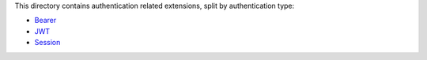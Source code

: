 This directory contains authentication related extensions, split by authentication type:

* Bearer_

* JWT_

* Session_

.. _Bearer: ./bearer
.. _JWT: ./jwt
.. _Session: ./session
